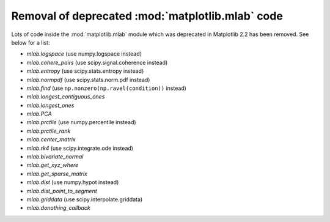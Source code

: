 Removal of deprecated :mod:`matplotlib.mlab` code
-------------------------------------------------

Lots of code inside the :mod:`matplotlib.mlab` module which was deprecated
in Matplotlib 2.2 has been removed. See below for a list:

- `mlab.logspace` (use numpy.logspace instead)
- `mlab.cohere_pairs` (use scipy.signal.coherence instead)
- `mlab.entropy` (use scipy.stats.entropy instead)
- `mlab.normpdf` (use scipy.stats.norm.pdf instead)
- `mlab.find` (use ``np.nonzero(np.ravel(condition))`` instead)
- `mlab.longest_contiguous_ones`
- `mlab.longest_ones`
- `mlab.PCA`
- `mlab.prctile` (use numpy.percentile instead)
- `mlab.prctile_rank`
- `mlab.center_matrix`
- `mlab.rk4` (use scipy.integrate.ode instead)
- `mlab.bivariate_normal`
- `mlab.get_xyz_where`
- `mlab.get_sparse_matrix`
- `mlab.dist` (use numpy.hypot instead)
- `mlab.dist_point_to_segment`
- `mlab.griddata` (use scipy.interpolate.griddata)
- `mlab.donothing_callback`
